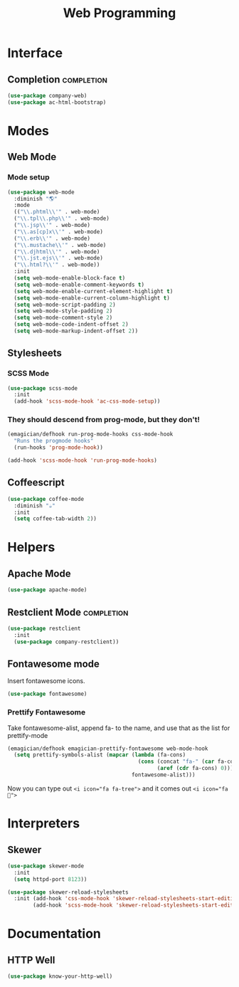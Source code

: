 #+title: Web Programming
#+LINK_UP: Programming.html 

* Interface 
** Completion    :completion:
#+begin_src emacs-lisp 
(use-package company-web)
(use-package ac-html-bootstrap)
#+end_src

* Modes
** Web Mode
*** Mode setup
#+begin_src emacs-lisp 
(use-package web-mode
  :diminish "🌎"
  :mode 
  (("\\.phtml\\'" . web-mode)
  ("\\.tpl\\.php\\'" . web-mode)      
  ("\\.jsp\\'" . web-mode)            
  ("\\.as[cp]x\\'" . web-mode)        
  ("\\.erb\\'" . web-mode)            
  ("\\.mustache\\'" . web-mode)       
  ("\\.djhtml\\'" . web-mode)         
  ("\\.jst.ejs\\'" . web-mode)        
  ("\\.html?\\'" . web-mode))
  :init
  (setq web-mode-enable-block-face t)
  (setq web-mode-enable-comment-keywords t)
  (setq web-mode-enable-current-element-highlight t)
  (setq web-mode-enable-current-column-highlight t)   
  (setq web-mode-script-padding 2)
  (setq web-mode-style-padding 2)
  (setq web-mode-comment-style 2)
  (setq web-mode-code-indent-offset 2)
  (setq web-mode-markup-indent-offset 2))
#+end_src
** Stylesheets
*** SCSS Mode 
#+begin_src emacs-lisp 
(use-package scss-mode
  :init
  (add-hook 'scss-mode-hook 'ac-css-mode-setup))
#+end_src
*** They should descend from prog-mode, but they don't!
#+begin_src emacs-lisp 
(emagician/defhook run-prog-mode-hooks css-mode-hook
  "Runs the progmode hooks"
  (run-hooks 'prog-mode-hook))

(add-hook 'scss-mode-hook 'run-prog-mode-hooks)
#+end_src

** Coffeescript
#+begin_src emacs-lisp 
(use-package coffee-mode
  :diminish "☕"
  :init
  (setq coffee-tab-width 2))
#+end_src

* Helpers 
** Apache Mode
#+begin_src emacs-lisp 
(use-package apache-mode)
#+end_src
** Restclient Mode   :completion:
#+begin_src emacs-lisp 
(use-package restclient
  :init
  (use-package company-restclient))
#+end_src
** Fontawesome mode 
   Insert fontawesome icons.

#+begin_src emacs-lisp 
(use-package fontawesome)
#+end_src

*** Prettify Fontawesome
Take fontawesome-alist, append fa- to the name, and use that as the list for prettify-mode
#+begin_src emacs-lisp 
(emagician/defhook emagician-prettify-fontawesome web-mode-hook
  (setq prettify-symbols-alist (mapcar (lambda (fa-cons)
                                         (cons (concat "fa-" (car fa-cons))
                                               (aref (cdr fa-cons) 0)))
                                       fontawesome-alist)))
#+end_src

Now you can type out ~<i icon="fa fa-tree">~ and it comes out ~<i icon="fa ">~

* Interpreters
** Skewer
#+begin_src emacs-lisp 
(use-package skewer-mode
  :init 
  (setq httpd-port 8123))

(use-package skewer-reload-stylesheets
  :init (add-hook 'css-mode-hook 'skewer-reload-stylesheets-start-editing)
        (add-hook 'scss-mode-hook 'skewer-reload-stylesheets-start-editing))

#+end_src
* Documentation
** HTTP Well
#+begin_src emacs-lisp 
(use-package know-your-http-well)
#+end_src
